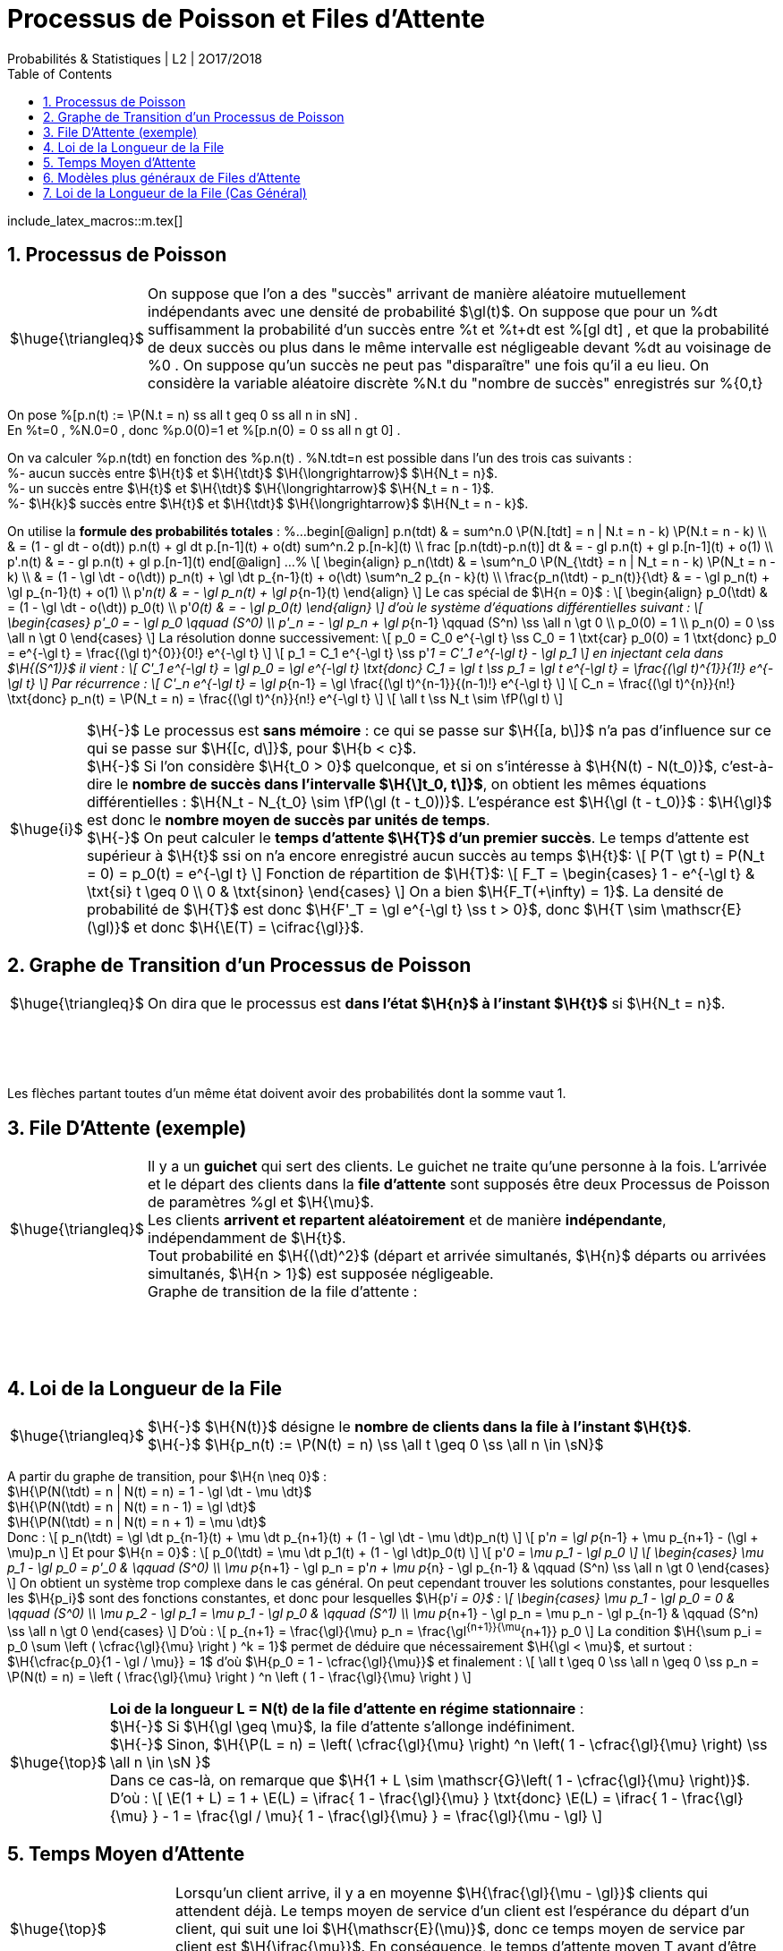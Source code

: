 = Processus de Poisson et Files d'Attente
Probabilités & Statistiques | L2 | 2O17/2O18
:sectnums:
:b: %cB
:u: %gO
:w: %go
:axiom: %Large[mathbb A]
:def: $\huge{\triangleq}$
:prop: $\Large{\mathcal{P}}$
:eg: $\Large{\mathcal{eg}}$
:nota: $\huge{i}$
:formula: $\huge{\phi}$
:theorem: $\huge{\top}$
:proof: $\huge{\square}$
:va: variable aléatoire
:vad: {va} discrète
:cad: c'est-à-dire
:sigma: %gs
:lam: %gl
:mu: $\H{\mu}$
:dt: $\H{\dt}$
:arr: $\H{\longrightarrow}$
:toc:

include_latex_macros::m.tex[]

== Processus de Poisson

[horizontal]
{def}::
On suppose que l'on a des "succès" arrivant de manière aléatoire
  mutuellement indépendants avec une densité de probabilité $\gl(t)$.
  On suppose que pour un %dt suffisamment la probabilité d'un succès
  entre %t et %t+dt est %[gl dt] , et que la probabilité de deux succès
  ou plus dans le même intervalle est négligeable devant %dt au
  voisinage de %0 . On suppose qu'un succès ne peut pas
  "disparaître" une fois qu'il a eu lieu.
  On considère la {vad} %N.t du "nombre de succès" enregistrés sur
  %{0,t}

On pose %[p.n(t) := \P(N.t = n) ss all t geq 0 ss all n in sN] . +
En %t=0 , %N.0=0 , donc %p.0(0)=1 et
  %[p.n(0) = 0 ss all n gt 0] .

On va calculer %p.n(tdt) en fonction des %p.n(t) . %N.tdt=n est possible
dans l'un des trois cas suivants : +
%- aucun succès entre $\H{t}$ et $\H{\tdt}$ {arr} $\H{N_t = n}$. +
%- un succès entre $\H{t}$ et $\H{\tdt}$ {arr} $\H{N_t = n - 1}$. +
%- $\H{k}$ succès entre $\H{t}$ et $\H{\tdt}$ {arr} $\H{N_t = n - k}$.

On utilise la *formule des probabilités totales* :
%...
  begin[@align]
  p.n(tdt)
    & = sum^n.0 \P(N.[tdt] = n | N.t = n - k) \P(N.t = n - k) \\
    & = (1 - gl dt - o(dt)) p.n(t) + gl dt p.[n-1](t) + o(dt)
      sum^n.2 p.[n-k](t) \\
  frac [p.n(tdt)-p.n(t)] dt
    & = - gl p.n(t) + gl p.[n-1](t) + o(1) \\
  p'.n(t) & = - gl p.n(t) + gl p.[n-1](t)
  end[@align]
...%
\[
  \begin{align}
  p_n(\tdt)
    & = \sum^n_0 \P(N_{\tdt} = n | N_t = n - k) \P(N_t = n - k) \\
    & = (1 - \gl \dt - o(\dt)) p_n(t) + \gl \dt p_{n-1}(t) + o(\dt)
      \sum^n_2 p_{n - k}(t) \\
  \frac{p_n(\tdt) - p_n(t)}{\dt}
    & = - \gl p_n(t) + \gl p_{n-1}(t) + o(1) \\
  p'_n(t) & = - \gl p_n(t) + \gl p_{n-1}(t)
  \end{align}
\]
Le cas spécial de $\H{n = 0}$ :
\[
  \begin{align}
  p_0(\tdt) & = (1 - \gl \dt - o(\dt)) p_0(t) \\
  p'_0(t) & = - \gl p_0(t)
  \end{align}
\]
d'où le système d'équations différentielles suivant :
\[
  \begin{cases}
  p'_0 = - \gl p_0 \qquad (S^0) \\
  p'_n = - \gl p_n + \gl p_{n-1} \qquad (S^n) \ss \all n \gt 0 \\
  p_0(0) = 1 \\
  p_n(0) = 0 \ss \all n \gt 0
  \end{cases}
\]
La résolution donne successivement:
\[
  p_0 = C_0 e^{-\gl t} \ss C_0 = 1 \txt{car} p_0(0) = 1
    \txt{donc} p_0 = e^{-\gl t} =
    \frac{(\gl t)^{0}}{0!} e^{-\gl t}
\]
\[
  p_1 = C_1 e^{-\gl t} \ss p'_1 = C'_1 e^{-\gl t} - \gl p_1
\]
en injectant cela dans $\H{(S^1)}$ il vient :
\[
  C'_1 e^{-\gl t} = \gl p_0 = \gl e^{-\gl t}
  \txt{donc} C_1 = \gl t \ss p_1 = \gl t e^{-\gl t}
    = \frac{(\gl t)^{1}}{1!} e^{-\gl t}
\]
Par récurrence :
\[
  C'_n e^{-\gl t} = \gl p_{n-1} =
    \gl \frac{(\gl t)^{n-1}}{(n-1)!} e^{-\gl t}
\]
\[
  C_n = \frac{(\gl t)^{n}}{n!} \txt{donc}
    p_n(t) = \P(N_t = n) = \frac{(\gl t)^{n}}{n!} e^{-\gl t}
\]
\[
  \all t \ss N_t \sim \fP(\gl t)
\]

[horizontal]
{nota}::
$\H{-}$ Le processus est *sans mémoire* : ce qui se passe sur
  $\H{[a, b\]}$ n'a pas d'influence sur ce qui se passe sur
  $\H{[c, d\]}$, pour $\H{b < c}$. +
$\H{-}$ Si l'on considère $\H{t_0 > 0}$ quelconque, et si on
  s'intéresse à $\H{N(t) - N(t_0)}$, {cad} le *nombre
  de succès dans l'intervalle $\H{\]t_0, t\]}$*, on obtient les
  mêmes équations différentielles :
  $\H{N_t - N_{t_0} \sim \fP(\gl (t - t_0))}$.
  L'espérance est $\H{\gl (t - t_0)}$ : $\H{\gl}$ est donc
  le *nombre moyen de succès par unités de temps*. +
$\H{-}$ On peut calculer le *temps d'attente $\H{T}$
  d'un premier succès*. Le temps d'attente est supérieur à $\H{t}$
  ssi on n'a encore enregistré aucun succès au temps $\H{t}$:
\[
  P(T \gt t) = P(N_t = 0) = p_0(t) = e^{-\gl t}
\]
Fonction de répartition de $\H{T}$:
\[
  F_T =
  \begin{cases}
    1 - e^{-\gl t} & \txt{si} t \geq 0 \\
    0 & \txt{sinon}
  \end{cases}
\]
On a bien $\H{F_T(+\infty) = 1}$. La densité de probabilité de $\H{T}$
  est donc $\H{F'_T = \gl e^{-\gl t} \ss t > 0}$, donc
  $\H{T \sim \mathscr{E}(\gl)}$ et donc $\H{\E(T) = \cifrac{\gl}}$.

//_
== Graphe de Transition d'un Processus de Poisson

[horizontal]
{def}::
On dira que le processus est *dans l'état $\H{n}$ à l'instant $\H{t}$*
  si $\H{N_t = n}$.

{empty} +
{empty} +
{empty} +
{empty}

Les flèches partant toutes d'un même état doivent avoir des probabilités
  dont la somme vaut 1.


== File D'Attente (exemple)

[horizontal]
{def}::
Il y a un *guichet* qui sert des clients. Le guichet ne traite qu'une
  personne à la fois. L'arrivée et le départ des clients dans
  la *file d'attente* sont supposés être deux Processus de Poisson
  de paramètres {lam} et {mu}. +
Les clients *arrivent et repartent aléatoirement* et de manière
  *indépendante*, indépendamment de $\H{t}$. +
Tout probabilité en $\H{(\dt)^2}$ (départ et arrivée simultanés,
  $\H{n}$ départs ou arrivées simultanés, $\H{n > 1}$) est supposée
  négligeable. +
Graphe de transition de la file d'attente :

{empty} +
{empty} +
{empty} +
{empty}

== Loi de la Longueur de la File

[horizontal]
{def}::
$\H{-}$ $\H{N(t)}$ désigne le *nombre de clients dans la file
  à l'instant $\H{t}$*. +
$\H{-}$
  $\H{p_n(t) := \P(N(t) = n) \ss \all t \geq 0 \ss \all n \in \sN}$ +

A partir du graphe de transition, pour $\H{n \neq 0}$ : +
$\H{\P(N(\tdt) = n | N(t) = n) = 1 - \gl \dt - \mu \dt}$ +
$\H{\P(N(\tdt) = n | N(t) = n - 1) = \gl \dt}$ +
$\H{\P(N(\tdt) = n | N(t) = n + 1) = \mu \dt}$ +
Donc :
\[
  p_n(\tdt) = \gl \dt p_{n-1}(t) + \mu \dt p_{n+1}(t)
      + (1 - \gl \dt - \mu \dt)p_n(t)
\]
\[
  p'_n = \gl p_{n-1} + \mu p_{n+1}
      - (\gl + \mu)p_n
\]
Et pour $\H{n = 0}$ :
\[
  p_0(\tdt) = \mu \dt p_1(t)
      + (1 - \gl \dt)p_0(t)
\]
\[
  p'_0 = \mu p_1
      - \gl p_0
\]
\[
  \begin{cases}
  \mu p_1 - \gl p_0 = p'_0 & \qquad (S^0) \\
  \mu p_{n+1} - \gl p_n = p'_n + \mu p_{n} - \gl p_{n-1}
      & \qquad (S^n) \ss \all n \gt 0
  \end{cases}
\]
On obtient un système trop complexe dans le cas général. On
  peut cependant trouver les solutions constantes, pour lesquelles
  les $\H{p_i}$ sont des fonctions constantes, et donc pour lesquelles
  $\H{p'_i = 0}$ :
\[
  \begin{cases}
  \mu p_1 - \gl p_0 = 0  & \qquad (S^0) \\
  \mu p_2 - \gl p_1 = \mu p_1 - \gl p_0
      & \qquad (S^1) \\
  \mu p_{n+1} - \gl p_n = \mu p_n - \gl p_{n-1}
      & \qquad (S^n) \ss \all n \gt 0
  \end{cases}
\]
D'où :
\[
  p_{n+1} = \frac{\gl}{\mu} p_n = \frac{\gl^{n+1}}{\mu^{n+1}} p_0
\]
La condition
  $\H{\sum p_i = p_0 \sum \left ( \cfrac{\gl}{\mu} \right ) ^k = 1}$
  permet de déduire que nécessairement $\H{\gl < \mu}$,
  et surtout : $\H{\cfrac{p_0}{1 - \gl / \mu}} = 1$ d'où
  $\H{p_0 = 1 - \cfrac{\gl}{\mu}}$ et finalement :
\[
  \all t \geq 0 \ss \all n \geq 0 \ss
  p_n = \P(N(t) = n) =
  \left ( \frac{\gl}{\mu} \right ) ^n
  \left ( 1 - \frac{\gl}{\mu} \right )
\]

[horizontal]
{theorem}::
*Loi de la longueur L = N(t) de la file d'attente en régime
  stationnaire* : +
$\H{-}$ Si $\H{\gl \geq \mu}$, la file d'attente
  s'allonge indéfiniment. +
$\H{-}$ Sinon,
  $\H{\P(L = n) = \left( \cfrac{\gl}{\mu} \right) ^n \left( 1 - \cfrac{\gl}{\mu} \right) \ss \all n \in \sN }$ +
Dans ce cas-là, on remarque que
  $\H{1 + L \sim \mathscr{G}\left( 1 - \cfrac{\gl}{\mu} \right)}$. +
D'où :
\[
  \E(1 + L) =
  1 + \E(L) =
  \ifrac{
    1 - \frac{\gl}{\mu}
  }
  \txt{donc}
  \E(L) = \ifrac{
    1 - \frac{\gl}{\mu}
  } - 1
  = \frac{\gl / \mu}{
    1 - \frac{\gl}{\mu}
  } =
  \frac{\gl}{\mu - \gl}
\]

== Temps Moyen d'Attente

[horizontal]
{theorem}::
Lorsqu'un client arrive, il y a en moyenne $\H{\frac{\gl}{\mu - \gl}}$
  clients qui attendent déjà. Le temps moyen de service d'un client
  est l'espérance du départ d'un client, qui suit une loi
  $\H{\mathscr{E}(\mu)}$,
  donc ce temps moyen de service par client est $\H{\ifrac{\mu}}$.
  En conséquence, le temps d'attente moyen T avant d'être servi est
  $\H{T = \ifrac{\mu} \frac{\gl}{\mu - \gl}}$.

{eg}::
Si l'on a en moyenne 5 clients/h, et si le service dure 8 min, alors on
  aura $\H{\gl = 5}$ clients/h et
  $\H{\mu = 60/8 = 7,5}$ clients/h, d'où
  $\H{\E(L) = \frac{\gl}{\mu - \gl} = \frac{5}{2,5} = 2}$ clients
  et finalement $\H{T = 2 / \mu = 4 / 15 = 16}$ min. +
  Remarquons que
  $\H{\P(L = 0) = 1 - \frac{\gl}{\mu} = 1 - \frac{5}{7,5} = \ifrac{3}}$
  d'où $\H{\P(L > 0) = \frac{2}{3}}$. Cette dernière valeur est
  appelée *taux d'occupation*.

== Modèles plus généraux de Files d'Attente

On généralise le modèle précédent : +
$\H{-}$ Il peut y avoir un nombre quelconque
  $\H{x \in |[ 1, \infty \]|}$ de guichets. +
$\H{-}$ Il peut y avoir une taille limite $\H{y \geq x}$ pour la file
  d'attente : les clients arrivant devant une file pleine se font
  rejeter. +
$\H{-}$ Les lois gérant l'arrivée et le départ des clients peuvent être
  quelconques. Pour nous elles resteront du type exponentiel, noté
  $\H{M}$. +
Notation d'un modèle : $\H{A/D/x/y}$ où A et D désignent des types
  de lois pour l'arrivée et le départ des clients.

[horizontal]
{eg}::
$\H{-}$ Le premier modèle était du type $\H{M/M/1/\infty}$. +
$\H{-}$ Files à plusieurs guichets : $\H{M/M/x/\infty}$. +
$\H{-}$ Files à plusieurs guichets et avec rejets :
  $\H{M/M/x/y \ss y \geq x}$. +
$\H{-}$ Files à plusieurs guichets et avec rejets mais sans attente :
  $\H{M/M/x/x}$. +
$\H{-}$ Files sans attente et sans rejets : $\H{M/M/\infty/\infty}$.

== Loi de la Longueur de la File (Cas Général)

{empty} +
{empty} +
{empty} +
{empty}

La méthode de résolution est la même que pour le premier modèle. Au
  lieu de trouver
\[
  \begin{cases}
  \mu p_1 - \gl p_0 = 0  & \qquad (S^0) \\
  \mu p_2 - \gl p_1 = \mu p_1 - \gl p_0
      & \qquad (S^1) \\
  \mu p_{n+1} - \gl p_n = \mu p_n - \gl p_{n-1}
     & \qquad (S^n) \ss \all n \gt 0
  \end{cases}
\]
on trouve alors
\[
  \begin{cases}
  \mu_1 p_1 - \gl_0 p_0 = 0  & \qquad (S^0) \\
  \mu_2 p_2 - \gl_1 p_1 = \mu_1 p_1 - \gl_0 p_0
      & \qquad (S^1) \\
  \mu_{n+1} p_{n+1} - \gl_n p_n = \mu_n p_n - \gl_{n+1} p_{n-1}
      & \qquad (S^n) \ss \all n \gt 0
  \end{cases}
\]
d'où
\[
  p_{n+1} = \frac{\gl_n}{\mu_{n+1}} p_n =
    \frac {\gl_n \dotsb \gl_0}
      {\mu_{n+1} \dotsb \mu_1} p_0
\]
et finalement
\[
  \all n > 0 \ss p_n =
  \frac
    { \gl_0 \dotsb \gl_{n-1} }
    { \mu_1 \dotsb \mu_{n} }
    p_0
  = \frac
    { \prod^{n-1}_0 \gl_i }
    { \prod^{n}_1 \mu_i }
    p_0
\]

[horizontal]
{eg}::
$\H{-}$ $\H{M/M/1/\infty}$ : un unique {lam} puisque la longueur
  de la file n'influe pas sur l'arrivée de nouveaux clients, et un
  unique {mu} car il n'y a qu'un guichet, et car la loi de départ des
  clients ne dépend pas de la longueur de la file, d'où l'on retrouve
  $\H{p_n = \left ( \cfrac{\gl}{\mu} \right ) ^n p_0}$. +
$\H{-}$ $\H{M/M/\infty/\infty}$ : toujours un unique {lam}, mais
  ici, pour $\H{n}$ clients dans la file, sur les $\H{n}$ guichets
  actifs, n'importe lequel peut relâcher son client. Les guichets
  étant indépendants, on doit sommer la valeur {mu}
  (vitesse d'un guichet) par le nombre de guichets actifs, qui dépend
  de l'état dans lequel le système se trouve :

{empty} +
{empty} +
{empty} +
Donc :
$\H{ \all n \geq 0 \ss p_n = \cfrac { \gl^n } { n! \mu^n }  p_0 }$.
  On reconnaît une loi de Poisson $\H{\mathscr{P}(\gl / \mu)}$, et donc
  $\H{p_0 = e^{-\gl / \mu}}$.
